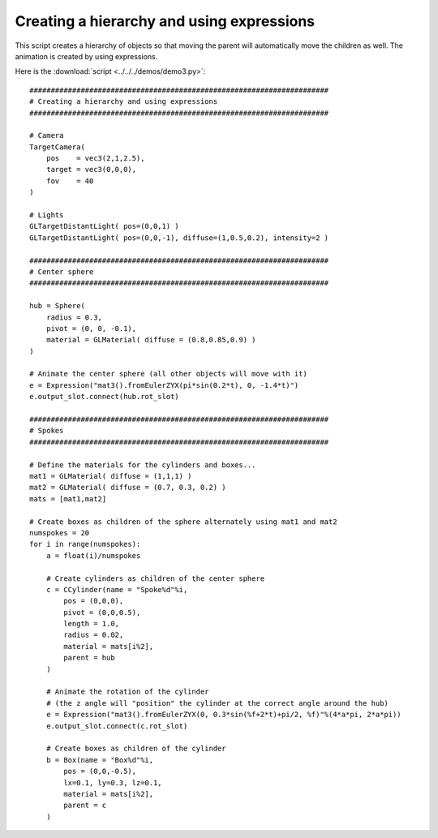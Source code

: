 Creating a hierarchy and using expressions
==========================================

This script creates a hierarchy of objects so that moving the parent
will automatically move the children as well. The animation is created
by using expressions.

.. image:: pics/demo3_screenshot.jpg

Here is the :download:`script <../../../demos/demo3.py>`::

    ######################################################################
    # Creating a hierarchy and using expressions
    ######################################################################

    # Camera
    TargetCamera(
        pos    = vec3(2,1,2.5),
        target = vec3(0,0,0),
        fov    = 40
    )

    # Lights
    GLTargetDistantLight( pos=(0,0,1) )
    GLTargetDistantLight( pos=(0,0,-1), diffuse=(1,0.5,0.2), intensity=2 )

    ######################################################################
    # Center sphere
    ######################################################################

    hub = Sphere(
        radius = 0.3,
        pivot = (0, 0, -0.1),
        material = GLMaterial( diffuse = (0.8,0.85,0.9) )
    )

    # Animate the center sphere (all other objects will move with it)
    e = Expression("mat3().fromEulerZYX(pi*sin(0.2*t), 0, -1.4*t)")
    e.output_slot.connect(hub.rot_slot)

    ######################################################################
    # Spokes
    ######################################################################

    # Define the materials for the cylinders and boxes...
    mat1 = GLMaterial( diffuse = (1,1,1) )
    mat2 = GLMaterial( diffuse = (0.7, 0.3, 0.2) )
    mats = [mat1,mat2]

    # Create boxes as children of the sphere alternately using mat1 and mat2
    numspokes = 20
    for i in range(numspokes):
        a = float(i)/numspokes

        # Create cylinders as children of the center sphere
        c = CCylinder(name = "Spoke%d"%i,
            pos = (0,0,0),
            pivot = (0,0,0.5),
            length = 1.0,
            radius = 0.02,
            material = mats[i%2],
            parent = hub
        )

        # Animate the rotation of the cylinder
        # (the z angle will "position" the cylinder at the correct angle around the hub)
        e = Expression("mat3().fromEulerZYX(0, 0.3*sin(%f+2*t)+pi/2, %f)"%(4*a*pi, 2*a*pi))
        e.output_slot.connect(c.rot_slot)

        # Create boxes as children of the cylinder
        b = Box(name = "Box%d"%i,
            pos = (0,0,-0.5),
            lx=0.1, ly=0.3, lz=0.1,
            material = mats[i%2],
            parent = c
        )

